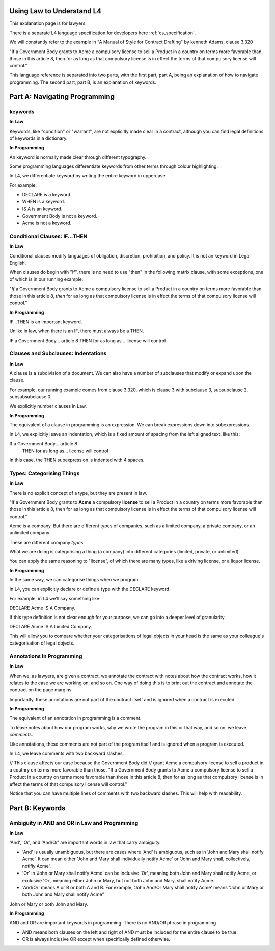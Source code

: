 .. _law_understand_l4:

==========================
Using Law to Understand L4
==========================

This explanation page is for lawyers.

There is a separate L4 language specification for developers here :ref:`cs_specification`.

We will constantly refer to the example in "A Manual of Style for Contract Drafting" by kenneth Adams, clause 3.320

"If a Government Body grants to Acme a compulsory license to sell a Product in a country on terms more favorable than those in this article 8, then for as long as that compulsory license is in effect the terms of that compulsory license will control."

This language reference is separated into two parts, with the first part, part A, being an explanation of how to navigate programming. The second part, part B, is an explanation of keywords.

==============================
Part A: Navigating Programming
==============================

--------
keywords
--------

**In Law**

Keywords, like "condition" or "warrant", are not explicitly made clear in a contract, although you can find legal definitions of keywords in a dictionary.

**In Programming**

An keyword is normally made clear through different typography.

Some programming languages differentiate keywords from other terms through colour highlighting.

In L4, we differentiate keyword by writing the entire keyword in uppercase.

For example:

- DECLARE is a keyword.
- WHEN is a keyword.
- IS A is an keyword.
- Government Body is not a keyword.
- Acme is not a keyword.

------------------------------
Conditional Clauses: IF...THEN
------------------------------

**In Law**

Conditional clauses modify languages of obligation, discretion, prohibition, and policy. It is not an keyword in Legal English.

When clauses do begin with "If", there is no need to use "then" in the following matrix clause, with some exceptions, one of which is in our running example.

"*If* a Government Body grants to Acme a compulsory license to sell a Product in a country on terms more favorable than those in this article 8, *then* for as long as that compulsory license is in effect the terms of that compulsory license will control."

**In Programming**

IF...THEN is an important keyword.

Unlike in law, when there is an IF, there must always be a THEN.

IF a Government Body... article 8
THEN for as long as... license will control

------------------------------------
Clauses and Subclauses: Indentations
------------------------------------

**In Law**

A clause is a subdivision of a document. We can also have a number of subclauses that modify or expand upon the clause.

For example, our running example comes from clause 3.320, which is clause 3 with subclause 3, subsubclause 2, subsubsubclause 0.

We explicitly number clauses in Law.

**In Programming**

The equivalent of a clause in programming is an expression. We can break expressions down into subexpressions.

In L4, we explicitly leave an indentation, which is a fixed amount of spacing from the left aligned text, like this:

If a Government Body... article 8
    THEN for as long as... license will control

In this case, the THEN subexpression is indented with 4 spaces.

--------------------------
Types: Categorising Things
--------------------------

**In Law**

There is no explicit concept of a type, but they are present in law.

"If a Government Body grants to **Acme** a compulsory **license** to sell a Product in a country on terms more favorable than those in this article 8, then for as long as that compulsory license is in effect the terms of that compulsory license will control."

Acme is a company. But there are different types of companies, such as a limited company, a private company, or an unlimited company.

These are different company *types*.

What we are doing is categorising a thing (a company) into different categories (limited, private, or unlimited).

You can apply the same reasoning to "license", of which there are many types, like a driving license, or a liquor license.

**In Programming**

In the same way, we can categorise things when we program.

In L4, you can explicitly declare or define a type with the DECLARE keyword.

For example, in L4 we'll say something like:

DECLARE Acme IS A Company.

If this type definition is not clear enough for your purpose, we can go into a deeper level of granularity.

DECLARE Acme IS A Limited Company.

This will allow you to compare whether your categorisations of legal objects in your head is the same as your colleague's categorisation of legal objects.

--------------------------
Annotations in Programming
--------------------------

**In Law**

When we, as lawyers, are given a contract, we annotate the contract with notes about how the contract works, how it relates to the case we are working on, and so on. One way of doing this is to print out the contract and annotate the contract on the page margins.

Importantly, these annotations are not part of the contract itself and is ignored when a contract is executed.

**In Programming**

The equivalent of an annotation in programming is a comment.

To leave notes about how our program works, why we wrote the program in this or that way, and so on, we leave *comments*.

Like annotations, these comments are not part of the program itself and is ignored when a program is executed.

In L4, we leave comments with two backward slashes.

// This clause affects our case because the Government Body did 
// grant Acme a compulsory license to sell a product in a coutnry on terms more favorable than those.
"If a Government Body grants to Acme a compulsory license to sell a Product in a country on terms more favorable than those in this article 8, then for as long as that compulsory license is in effect the terms of that compulsory license will control."

Notice that you can have multiple lines of comments with two backward slashes. This will help with readability.

================
Part B: Keywords
================
----------------------------------------------
Ambiguity in AND and OR in Law and Programming
----------------------------------------------

**In Law**

'And', 'Or', and 'And/Or' are important words in law that carry ambiguity.

- 'And' is usually unambiguous, but there are cases where 'And' is ambiguous, such as in 'John and Mary shall notify Acme'. It can mean either 'John and Mary shall individually notify Acme' or 'John and Mary shall, collectively, notifiy Acme'.

- 'Or' in 'John or Mary shall notify Acme' can be inclusive 'Or', meaning both John and Mary shall notify Acme, or exclusive 'Or', meaning either John or Mary, but not both John and Mary, shall notify Acme.

- 'And/Or' means A or B or both A and B. For example, 'John And/Or Mary shall notify Acme' means "John or Mary or both John and Mary shall notify Acme"

John or Mary or both John and Mary.

**In Programming**

AND and OR are important keywords in programming. There is no AND/OR phrase in programming

- AND means both clauses on the left and right of AND must be included for the entire clause to be true.

- OR is always inclusive OR except when specifically defined otherwise.



